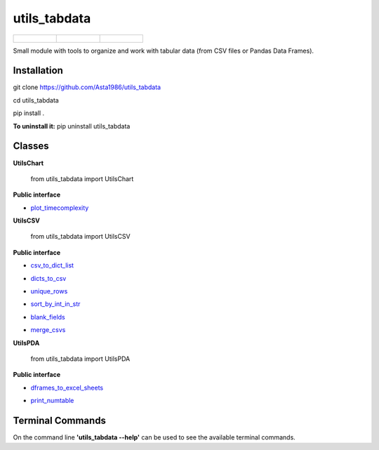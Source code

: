 ==============
utils_tabdata
==============

.. list-table:: 

    * - .. figure:: https://github.com/Asta1986/utils_tabdata/actions/workflows/ci.yml/badge.svg
          :target: https://github.com/Asta1986/utils_tabdata/actions/workflows/ci.yml

      - .. figure:: https://app.codacy.com/project/badge/Grade/9c4ebf6860024ff3a37dd7f441dc7a57
          :target: https://www.codacy.com/gh/Asta1986/utils_tabdata/dashboard?utm_source=github.com&amp;utm_medium=referral&amp;utm_content=Asta1986/utils_tabdata&amp;utm_campaign=Badge_Grade
     
      - .. figure:: https://app.codacy.com/project/badge/Coverage/9c4ebf6860024ff3a37dd7f441dc7a57
          :target: https://www.codacy.com/gh/Asta1986/utils_tabdata/dashboard?utm_source=github.com&amp;utm_medium=referral&amp;utm_content=Asta1986/utils_tabdata&amp;utm_campaign=Badge_Coverage

Small module with tools to organize and work with tabular data (from CSV files or Pandas Data Frames).

***************
Installation
***************
git clone https://github.com/Asta1986/utils_tabdata

cd utils_tabdata

pip install .

**To uninstall it:** pip uninstall utils_tabdata

***************
Classes
***************
**UtilsChart**

    from utils_tabdata import UtilsChart
    
**Public interface**

- plot_timecomplexity_

.. _plot_timecomplexity: https://github.com/Asta1986/utils_tabdata/blob/master/utils_tabdata/utils_chart.py#L8

**UtilsCSV**

    from utils_tabdata import UtilsCSV
    
**Public interface**

- csv_to_dict_list_

.. _csv_to_dict_list: https://github.com/Asta1986/utils_tabdata/blob/master/utils_tabdata/utils_csv.py#L110

- dicts_to_csv_

.. _dicts_to_csv: https://github.com/Asta1986/utils_tabdata/blob/master/utils_tabdata/utils_csv.py#L125

- unique_rows_

.. _unique_rows: https://github.com/Asta1986/utils_tabdata/blob/master/utils_tabdata/utils_csv.py#L62

- sort_by_int_in_str_

.. _sort_by_int_in_str: https://github.com/Asta1986/utils_tabdata/blob/master/utils_tabdata/utils_csv.py#L82

- blank_fields_

.. _blank_fields: https://github.com/Asta1986/utils_tabdata/blob/master/utils_tabdata/utils_csv.py#L96

- merge_csvs_

.. _merge_csvs: https://github.com/Asta1986/utils_tabdata/blob/master/utils_tabdata/utils_csv.py#L148

**UtilsPDA**

    from utils_tabdata import UtilsPDA
    
**Public interface**

- dframes_to_excel_sheets_

.. _dframes_to_excel_sheets: https://github.com/Asta1986/utils_tabdata/blob/master/utils_tabdata/utils_pda.py#L8

- print_numtable_

.. _print_numtable: https://github.com/Asta1986/utils_tabdata/blob/master/utils_tabdata/utils_pda.py#L22

*******************
Terminal Commands
*******************

On the command line **'utils_tabdata --help'** can be used to see the available terminal commands.
